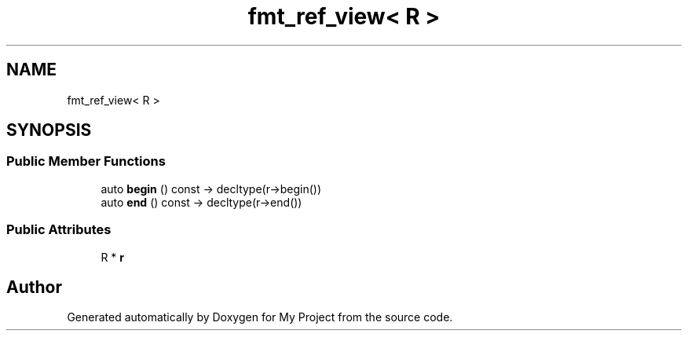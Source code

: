 .TH "fmt_ref_view< R >" 3 "Wed Feb 1 2023" "Version Version 0.0" "My Project" \" -*- nroff -*-
.ad l
.nh
.SH NAME
fmt_ref_view< R >
.SH SYNOPSIS
.br
.PP
.SS "Public Member Functions"

.in +1c
.ti -1c
.RI "auto \fBbegin\fP () const \-> decltype(r\->begin())"
.br
.ti -1c
.RI "auto \fBend\fP () const \-> decltype(r\->end())"
.br
.in -1c
.SS "Public Attributes"

.in +1c
.ti -1c
.RI "R * \fBr\fP"
.br
.in -1c

.SH "Author"
.PP 
Generated automatically by Doxygen for My Project from the source code\&.
